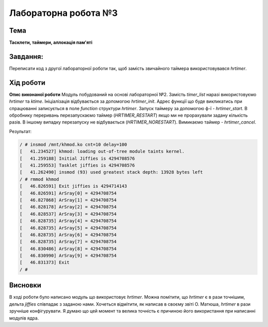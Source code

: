 =============================================
Лабораторна робота №3
=============================================

Тема
------

**Тасклети, таймери, аллокація пам'яті**

Завдання:
---------
Переписати код з другої лабораторної роботи так, щоб замість звичайного таймера використовувався *hrtimer*.

Хід роботи
----------

**Опис виконаної роботи** 
Модуль побудований на основі лабораторної №2. Замість *timer_list* наразі використовуємо *hrtimer* та *ktime*.
Ініціалізація відбувається за допомогою *hrtimer_init*. Адрес функції що буде викликатись при спрацюванні записується в поле
*function* структури *hrtimer*. Запуск таймеру за допомогою ф-ї - *hrtimer_start*. В обробнику переривань перезапускаємо таймер (*HRTIMER_RESTART*)
якщо ми не прорахували задану кількість разів. В іншому випадку перезапуску не відбувається (*HRTIMER_NORESTART*). Вимикаємо таймер - *hrtimer_cancel*.

Результат:

.. code-block:: bash

 / # insmod /mnt/khmod.ko cnt=10 delay=100
 [   41.234527] khmod: loading out-of-tree module taints kernel.
 [   41.259188] Initial Jiffies is 4294708576
 [   41.259553] Tasklet jiffies is 4294708576
 [   41.262490] insmod (93) used greatest stack depth: 13928 bytes left
 / # rmmod khmod
 [   46.826591] Exit jiffies is 4294714143
 [   46.826591] ArSray[0] = 4294708754
 [   46.827868] ArSray[1] = 4294708754
 [   46.828178] ArSray[2] = 4294708754
 [   46.828537] ArSray[3] = 4294708754
 [   46.828735] ArSray[4] = 4294708754
 [   46.828735] ArSray[5] = 4294708754
 [   46.828735] ArSray[6] = 4294708754
 [   46.828735] ArSray[7] = 4294708754
 [   46.830486] ArSray[8] = 4294708754
 [   46.830990] ArSray[9] = 4294708754
 [   46.831373] Exit
 / #

Висновки
--------
В ході роботи було написано модуль що використовує *hrtimer*. Можна помітити, що *hrtimer* є в рази точнішим, дельта *jiffies* співпадає з заданою нами. 
Хочеться відмітити, як написав в своєму звіті О. Матюша, *hrtimer* в рази зручніше конфігурувати. Я думаю що цей момент та велика точність є причиною його використання при написанні модулів ядра. 
